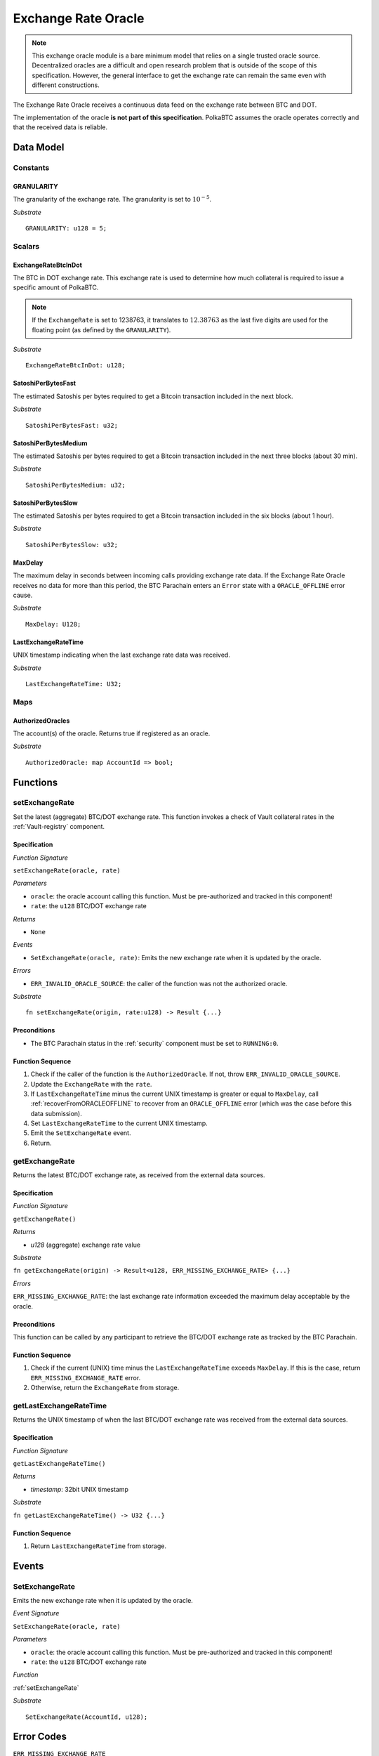 .. _oracle:

Exchange Rate Oracle
====================

.. .. todo:: I think the oracle should be in a separate component, like BTC-Relay. And we do not implement / specify it, as this is not part of the Milestone plan. This is a whole new project. For our PoC we can just have a daemon feeding exchange rate data. 

.. note:: This exchange oracle module is a bare minimum model that relies on a single trusted oracle source. Decentralized oracles are a difficult and open research problem that is outside of the scope of this specification. However, the general interface to get the exchange rate can remain the same even with different constructions.


The Exchange Rate Oracle receives a continuous data feed on the exchange rate between BTC and DOT.

The implementation of the oracle **is not part of this specification**. PolkaBTC assumes the oracle operates correctly and that the received data is reliable. 

.. todo:: Update BTC Parachain status to ``ORACLE_OFFLINE`` if oracle stops receiving sending price data, and recover (using :ref:`recoverFromORACLEOFFLINE`) when data becomes available again.

Data Model
~~~~~~~~~~

Constants
---------

GRANULARITY
...........

The granularity of the exchange rate. The granularity is set to :math:`10^{-5}`.

*Substrate* ::

  GRANULARITY: u128 = 5;


Scalars
-------

ExchangeRateBtcInDot
....................

The BTC in DOT exchange rate. This exchange rate is used to determine how much collateral is required to issue a specific amount of PolkaBTC. 

.. note:: If the ``ExchangeRate`` is set to 1238763, it translates to :math:`12.38763` as the last five digits are used for the floating point (as defined by the ``GRANULARITY``).


*Substrate* ::

    ExchangeRateBtcInDot: u128;

SatoshiPerBytesFast
...................

The estimated Satoshis per bytes required to get a Bitcoin transaction included in the next block.

*Substrate* ::

    SatoshiPerBytesFast: u32;

SatoshiPerBytesMedium
.....................

The estimated Satoshis per bytes required to get a Bitcoin transaction included in the next three blocks (about 30 min).

*Substrate* ::

    SatoshiPerBytesMedium: u32;

SatoshiPerBytesSlow
...................

The estimated Satoshis per bytes required to get a Bitcoin transaction included in the six blocks (about 1 hour).

*Substrate* ::

    SatoshiPerBytesSlow: u32;

MaxDelay
........

The maximum delay in seconds between incoming calls providing exchange rate data. If the Exchange Rate Oracle receives no data for more than this period, the BTC Parachain enters an ``Error`` state with a ``ORACLE_OFFLINE`` error cause.

*Substrate* ::

  MaxDelay: U128;


LastExchangeRateTime
....................

UNIX timestamp indicating when the last exchange rate data was received. 


*Substrate* ::

  LastExchangeRateTime: U32;


Maps
----

AuthorizedOracles
.................

The account(s) of the oracle. Returns true if registered as an oracle.

*Substrate* ::

  AuthorizedOracle: map AccountId => bool;


Functions
~~~~~~~~~

.. _setExchangeRate:

setExchangeRate
----------------

Set the latest (aggregate) BTC/DOT exchange rate. This function invokes a check of Vault collateral rates in the :ref:`Vault-registry` component.

Specification
.............

*Function Signature*

``setExchangeRate(oracle, rate)``

*Parameters*

* ``oracle``: the oracle account calling this function. Must be pre-authorized and tracked in this component!
* ``rate``: the ``u128`` BTC/DOT exchange rate

*Returns*

* ``None``

*Events*

* ``SetExchangeRate(oracle, rate)``: Emits the new exchange rate when it is updated by the oracle.

*Errors*

* ``ERR_INVALID_ORACLE_SOURCE``: the caller of the function was not the authorized oracle. 

*Substrate* ::

    fn setExchangeRate(origin, rate:u128) -> Result {...}


.. .. todo:: Check how to handle caller validation in Substrate - only pre-defined oracle should be allowed to call this function.

Preconditions
.............
 
* The BTC Parachain status in the :ref:`security` component must be set to ``RUNNING:0``.

Function Sequence
.................

1. Check if the caller of the function is the ``AuthorizedOracle``. If not, throw ``ERR_INVALID_ORACLE_SOURCE``.
2. Update the ``ExchangeRate`` with the ``rate``.
3. If ``LastExchangeRateTime`` minus the current UNIX timestamp is greater or equal to ``MaxDelay``, call :ref:`recoverFromORACLEOFFLINE` to recover from an ``ORACLE_OFFLINE`` error (which was the case before this data submission).
4. Set ``LastExchangeRateTime`` to the current UNIX timestamp.
5. Emit the ``SetExchangeRate`` event.
6. Return.

.. _getExchangeRate:

getExchangeRate
----------------


Returns the latest BTC/DOT exchange rate, as received from the external data sources.

Specification
.............

*Function Signature*

``getExchangeRate()``

*Returns*

* `u128` (aggregate) exchange rate value


*Substrate*

``fn getExchangeRate(origin) -> Result<u128, ERR_MISSING_EXCHANGE_RATE> {...}``

*Errors*

``ERR_MISSING_EXCHANGE_RATE``: the last exchange rate information exceeded the maximum delay acceptable by the oracle. 

Preconditions
.............
 
This function can be called by any participant to retrieve the BTC/DOT exchange rate as tracked by the BTC Parachain.

Function Sequence
.................

1. Check if the current (UNIX) time minus the ``LastExchangeRateTime`` exceeds ``MaxDelay``. If this is the case, return ``ERR_MISSING_EXCHANGE_RATE`` error. 

2. Otherwise, return the ``ExchangeRate`` from storage.



.. _getLastExchangeRateTime:

getLastExchangeRateTime
------------------------


Returns the UNIX timestamp of when the last BTC/DOT exchange rate was received from the external data sources.

Specification
.............

*Function Signature*

``getLastExchangeRateTime()``

*Returns*

* `timestamp`: 32bit UNIX timestamp


*Substrate*

``fn getLastExchangeRateTime() -> U32 {...}``


Function Sequence
.................

1. Return ``LastExchangeRateTime`` from storage.


Events
~~~~~~~~~~~~

SetExchangeRate
----------------

Emits the new exchange rate when it is updated by the oracle.

*Event Signature*

``SetExchangeRate(oracle, rate)`` 

*Parameters*

* ``oracle``: the oracle account calling this function. Must be pre-authorized and tracked in this component!
* ``rate``: the ``u128`` BTC/DOT exchange rate

*Function*

:ref:`setExchangeRate`

*Substrate* ::

    SetExchangeRate(AccountId, u128);

Error Codes
~~~~~~~~~~~~

``ERR_MISSING_EXCHANGE_RATE``

* **Message**: "Exchange rate not set."
* **Function**: :ref:`getExchangeRate` 
* **Cause**: The last exchange rate information exceeded the maximum delay acceptable by the oracle. 



``ERR_INVALID_ORACLE_SOURCE``

* **Message**: "Invalid oracle account."
* **Function**: :ref:`setExchangeRate` 
* **Cause**: The caller of the function was not the authorized oracle. 

.. todo:: Halt PolkaBTC if the exchange rate oracle fails: liveness failure if no more data is incoming, as well as safety failure if the Governance Mechanism flags incorrect exchange rates.

